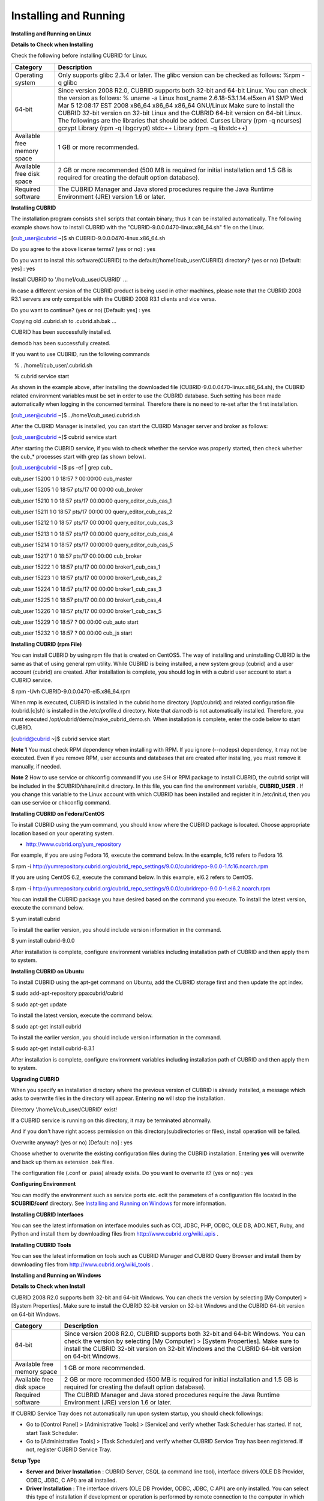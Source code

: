 **********************
Installing and Running
**********************

**Installing and Running on Linux**

**Details to Check when Installing**

Check the following before installing CUBRID for Linux.

+-----------------------------+----------------------------------------------------------------------------------------------------------------------------------------------------------------------+
| **Category**                | **Description**                                                                                                                                                      |
|                             |                                                                                                                                                                      |
+-----------------------------+----------------------------------------------------------------------------------------------------------------------------------------------------------------------+
| Operating system            | Only supports glibc 2.3.4 or later.                                                                                                                                  |
|                             | The glibc version can be checked as follows:                                                                                                                         |
|                             | %rpm -q glibc                                                                                                                                                        |
|                             |                                                                                                                                                                      |
+-----------------------------+----------------------------------------------------------------------------------------------------------------------------------------------------------------------+
| 64-bit                      | Since version 2008 R2.0, CUBRID supports both 32-bit and 64-bit Linux. You can check the version as follows:                                                         |
|                             | % uname -a                                                                                                                                                           |
|                             | Linux host_name 2.6.18-53.1.14.el5xen #1 SMP Wed Mar 5 12:08:17 EST 2008 x86_64 x86_64 x86_64 GNU/Linux                                                              |
|                             | Make sure to install the CUBRID 32-bit version on 32-bit Linux and the CUBRID 64-bit version on 64-bit Linux. The followings are the libraries that should be added. |
|                             | Curses Library (rpm -q ncurses)                                                                                                                                      |
|                             | gcrypt Library (rpm -q libgcrypt)                                                                                                                                    |
|                             | stdc++ Library (rpm -q libstdc++)                                                                                                                                    |
|                             |                                                                                                                                                                      |
+-----------------------------+----------------------------------------------------------------------------------------------------------------------------------------------------------------------+
| Available free memory space | 1 GB or more recommended.                                                                                                                                            |
|                             |                                                                                                                                                                      |
+-----------------------------+----------------------------------------------------------------------------------------------------------------------------------------------------------------------+
| Available free disk space   | 2 GB or more recommended (500 MB is required for initial installation and 1.5 GB is required for creating the default option database).                              |
|                             |                                                                                                                                                                      |
+-----------------------------+----------------------------------------------------------------------------------------------------------------------------------------------------------------------+
| Required software           | The CUBRID Manager and Java stored procedures require the Java Runtime Environment (JRE) version 1.6 or later.                                                       |
|                             |                                                                                                                                                                      |
+-----------------------------+----------------------------------------------------------------------------------------------------------------------------------------------------------------------+

**Installing CUBRID**

The installation program consists shell scripts that contain binary; thus it can be installed automatically. The following example shows how to install CUBRID with the "CUBRID-9.0.0.0470-linux.x86_64.sh" file on the Linux.

[cub_user@cubrid ~]$ sh CUBRID-9.0.0.0470-linux.x86_64.sh

Do you agree to the above license terms? (yes or no) : yes

Do you want to install this software(CUBRID) to the default(/home1/cub_user/CUBRID) directory? (yes or no) [Default: yes] : yes

Install CUBRID to '/home1/cub_user/CUBRID' ...

In case a different version of the CUBRID product is being used in other machines, please note that the CUBRID 2008 R3.1 servers are only compatible with the CUBRID 2008 R3.1 clients and vice versa.

Do you want to continue? (yes or no) [Default: yes] : yes

Copying old .cubrid.sh to .cubrid.sh.bak ...

 

CUBRID has been successfully installed.

 

demodb has been successfully created.

 

If you want to use CUBRID, run the following commands

  % . /home1/cub_user/.cubrid.sh

  % cubrid service start

As shown in the example above, after installing the downloaded file (CUBRID-9.0.0.0470-linux.x86_64.sh), the CUBRID related environment variables must be set in order to use the CUBRID database. Such setting has been made automatically when logging in the concerned terminal. Therefore there is no need to re-set after the first installation.

[cub_user@cubrid ~]$ . /home1/cub_user/.cubrid.sh

After the CUBRID Manager is installed, you can start the CUBRID Manager server and broker as follows:

[cub_user@cubrid ~]$ cubrid service start

After starting the CUBRID service, if you wish to check whether the service was properly started, then check whether the cub_* processes start with grep (as shown below).

[cub_user@cubrid ~]$ ps -ef | grep cub_

cub_user 15200 1 0 18:57 ? 00:00:00 cub_master

cub_user 15205 1 0 18:57 pts/17 00:00:00 cub_broker

cub_user 15210 1 0 18:57 pts/17 00:00:00 query_editor_cub_cas_1

cub_user 15211 1 0 18:57 pts/17 00:00:00 query_editor_cub_cas_2

cub_user 15212 1 0 18:57 pts/17 00:00:00 query_editor_cub_cas_3

cub_user 15213 1 0 18:57 pts/17 00:00:00 query_editor_cub_cas_4

cub_user 15214 1 0 18:57 pts/17 00:00:00 query_editor_cub_cas_5

cub_user 15217 1 0 18:57 pts/17 00:00:00 cub_broker

cub_user 15222 1 0 18:57 pts/17 00:00:00 broker1_cub_cas_1

cub_user 15223 1 0 18:57 pts/17 00:00:00 broker1_cub_cas_2

cub_user 15224 1 0 18:57 pts/17 00:00:00 broker1_cub_cas_3

cub_user 15225 1 0 18:57 pts/17 00:00:00 broker1_cub_cas_4

cub_user 15226 1 0 18:57 pts/17 00:00:00 broker1_cub_cas_5

cub_user 15229 1 0 18:57 ? 00:00:00 cub_auto start

cub_user 15232 1 0 18:57 ? 00:00:00 cub_js start

**Installing CUBRID (rpm File)**

You can install CUBRID by using rpm file that is created on CentOS5. The way of installing and uninstalling CUBRID is the same as that of using general rpm utility. While CUBRID is being installed, a new system group (cubrid) and a user account (cubrid) are created. After installation is complete, you should log in with a cubrid user account to start a CUBRID service.

$ rpm -Uvh CUBRID-9.0.0.0470-el5.x86_64.rpm

When rmp is executed, CUBRID is installed in the cubrid home directory (/opt/cubrid) and related configuration file (cubrid.[c]sh) is installed in the /etc/profile.d directory. Note that
*demodb*
is not automatically installed. Therefore, you must executed /opt/cubrid/demo/make_cubrid_demo.sh. When installation is complete, enter the code below to start CUBRID.

[cubrid@cubrid ~]$ cubrid service start

**Note 1**
You must check RPM dependency when installing with RPM. If you ignore (--nodeps) dependency, it may not be executed.
Even if you remove RPM, user accounts and databases that are created after installing, you must remove it manually, if needed.

**Note 2**
How to use service or chkconfig command
If you use SH or RPM package to install CUBRID, the cubrid script will be included in the $CUBRID/share/init.d directory. In this file, you can find the environment variable,
**CUBRID_USER**
. If you change this variable to the Linux account with which CUBRID has been installed and register it in /etc/init.d, then you can use service or chkconfig command.

**Installing CUBRID on Fedora/CentOS**

To install CUBRID using the yum command, you should know where the CUBRID package is located. Choose appropriate location based on your operating system.

*   `http://www.cubrid.org/yum_repository <http://www.cubrid.org/yum_repository>`_



For example, if you are using Fedora 16, execute the command below. In the example, fc16 refers to Fedora 16.

$ rpm -i http://yumrepository.cubrid.org/cubrid_repo_settings/9.0.0/cubridrepo-9.0.0-1.fc16.noarch.rpm

If you are using CentOS 6.2, execute the command below. In this example, el6.2 refers to CentOS.

$ rpm -i http://yumrepository.cubrid.org/cubrid_repo_settings/9.0.0/cubridrepo-9.0.0-1.el6.2.noarch.rpm

You can install the CUBRID package you have desired based on the command you execute. To install the latest version, execute the command below.

$ yum install cubrid

To install the earlier version, you should include version information in the command.

$ yum install cubrid-9.0.0

After installation is complete, configure environment variables including installation path of CUBRID and then apply them to system.

**Installing CUBRID on Ubuntu**

To install CUBRID using the apt-get command on Ubuntu, add the CUBRID storage first and then update the apt index.

$ sudo add-apt-repository ppa:cubrid/cubrid

$ sudo apt-get update

To install the latest version, execute the command below.

$ sudo apt-get install cubrid

To install the earlier version, you should include version information in the command.

$ sudo apt-get install cubrid-8.3.1

After installation is complete, configure environment variables including installation path of CUBRID and then apply them to system.

**Upgrading CUBRID**

When you specify an installation directory where the previous version of CUBRID is already installed, a message which asks to overwrite files in the directory will appear. Entering
**no**
will stop the installation.

Directory '/home1/cub_user/CUBRID' exist!

If a CUBRID service is running on this directory, it may be terminated abnormally.

And if you don't have right access permission on this directory(subdirectories or files), install operation will be failed.

Overwrite anyway? (yes or no) [Default: no] : yes

Choose whether to overwrite the existing configuration files during the CUBRID installation. Entering
**yes**
will overwrite and back up them as extension .bak files.

The configuration file (.conf or .pass) already exists. Do you want to overwrite it? (yes or no) : yes

**Configuring Environment**

You can modify the environment such as service ports etc. edit the parameters of a configuration file located in the
**$CUBRID/conf**
directory. See
`Installing and Running on Windows <#gs_gs_install_windows_htm>`_
for more information.

**Installing CUBRID Interfaces**

You can see the latest information on interface modules such as CCI, JDBC, PHP, ODBC, OLE DB, ADO.NET, Ruby, and Python and install them by downloading files from
`http://www.cubrid.org/wiki_apis <http://www.cubrid.org/wiki_apis>`_
.

**Installing CUBRID Tools**

You can see the latest information on tools such as CUBRID Manager and CUBRID Query Browser and install them by downloading files from
`http://www.cubrid.org/wiki_tools <http://www.cubrid.org/wiki_tools>`_
.

**Installing and Running on Windows**

**Details to Check when Install**

CUBRID 2008 R2.0 supports both 32-bit and 64-bit Windows. You can check the version by selecting [My Computer] > [System Properties]. Make sure to install the CUBRID 32-bit version on 32-bit Windows and the CUBRID 64-bit version on 64-bit Windows.

+-----------------------------+------------------------------------------------------------------------------------------------------------------------------------------------------------------------------------------------------------------------------------------------------------------------+
| **Category**                | **Description**                                                                                                                                                                                                                                                        |
|                             |                                                                                                                                                                                                                                                                        |
+-----------------------------+------------------------------------------------------------------------------------------------------------------------------------------------------------------------------------------------------------------------------------------------------------------------+
| 64-bit                      | Since version 2008 R2.0, CUBRID supports both 32-bit and 64-bit Windows. You can check the version by selecting [My Computer] > [System Properties]. Make sure to install the CUBRID 32-bit version on 32-bit Windows and the CUBRID 64-bit version on 64-bit Windows. |
|                             |                                                                                                                                                                                                                                                                        |
+-----------------------------+------------------------------------------------------------------------------------------------------------------------------------------------------------------------------------------------------------------------------------------------------------------------+
| Available free memory space | 1 GB or more recommended.                                                                                                                                                                                                                                              |
|                             |                                                                                                                                                                                                                                                                        |
+-----------------------------+------------------------------------------------------------------------------------------------------------------------------------------------------------------------------------------------------------------------------------------------------------------------+
| Available free disk space   | 2 GB or more recommended (500 MB is required for initial installation and 1.5 GB is required for creating the default option database).                                                                                                                                |
|                             |                                                                                                                                                                                                                                                                        |
+-----------------------------+------------------------------------------------------------------------------------------------------------------------------------------------------------------------------------------------------------------------------------------------------------------------+
| Required software           | The CUBRID Manager and Java stored procedures require the Java Runtime Environment (JRE) version 1.6 or later.                                                                                                                                                         |
|                             |                                                                                                                                                                                                                                                                        |
+-----------------------------+------------------------------------------------------------------------------------------------------------------------------------------------------------------------------------------------------------------------------------------------------------------------+

If CUBRID Service Tray does not automatically run upon system startup, you should check followings:

*   Go to [Control Panel] > [Administrative Tools] > [Service] and verify whether Task Scheduler has started. If not, start Task Scheduler.



*   Go to [Administrative Tools] > [Task Scheduler] and verify whether CUBRID Service Tray has been registered. If not, register CUBRID Service Tray.



**Setup Type**

*   **Server and Driver Installation**
    : CUBRID Server, CSQL (a command line tool), interface drivers (OLE DB Provider, ODBC, JDBC, C API) are all installed.



*   **Driver Installation**
    : The interface drivers (OLE DB Provider, ODBC, JDBC, C API) are only installed. You can select this type of installation if development or operation is performed by remote connection to the computer in which the CUBRID database server is installed.



**Upgrading CUBRID**

To install a new version of CUBRID in an environment in which a previous version has already been installed, select [CUBRID Service Tray] > [Exit] from the menu to stop currently running services, and then remove the previous version of CUBRID. Note that when you are prompted with "Do you want to delete all the existing version of databases and the configuration files?" you must select "No" to protect the existing databases.

For more information on migrating a database from a previous version to a new version, see
`Migrating Database <#admin_admin_migration_migration__1472>`_
.

**Configuring Environment**

You can change configuration such as service ports to meet the user environment by changing the parameter values of following files which are located in the
**%CUBRID%\conf**
directory. If a firewall has been configured, the ports used in CUBRID need to be opened.

+------------------------+--------------------------------------------------------------------------------------------------------------------------------------------------------------------------------------------------------------------+
| **File**               | **Description**                                                                                                                                                                                                    |
|                        |                                                                                                                                                                                                                    |
+------------------------+--------------------------------------------------------------------------------------------------------------------------------------------------------------------------------------------------------------------+
| **cm.conf**            | A configuration file for CUBRID Manager. The port that the Manager server process uses is called                                                                                                                   |
|                        | **cm_port**                                                                                                                                                                                                        |
|                        | and its default value is                                                                                                                                                                                           |
|                        | **8001**                                                                                                                                                                                                           |
|                        | . Two ports are used and the port number is determined by the                                                                                                                                                      |
|                        | **cm_port**                                                                                                                                                                                                        |
|                        | parameter. If 8001 is specified, 8001 and 8002 (configured number plus 1) ports will be used. For details, see                                                                                                     |
|                        | `CUBRID Manager Manual <http://www.cubrid.org/wiki_tools/entry/cubrid-manager-manual>`_                                                                                                                            |
|                        | .                                                                                                                                                                                                                  |
|                        |                                                                                                                                                                                                                    |
+------------------------+--------------------------------------------------------------------------------------------------------------------------------------------------------------------------------------------------------------------+
| **cubrid.conf**        | A configuration file for server. You can use it to configure the following values: database memory, the number threads based on the number of concurrent users, communication port between broker and server, etc. |
|                        |                                                                                                                                                                                                                    |
|                        | The port that a master process uses is called                                                                                                                                                                      |
|                        | cubrid_port_id                                                                                                                                                                                                     |
|                        | and its default value is                                                                                                                                                                                           |
|                        | 1523                                                                                                                                                                                                               |
|                        | . For details, see                                                                                                                                                                                                 |
|                        | `cubrid.conf Configuration File and Default Parameters <#pm_pm_db_setting_htm>`_                                                                                                                                   |
|                        | .                                                                                                                                                                                                                  |
|                        |                                                                                                                                                                                                                    |
+------------------------+--------------------------------------------------------------------------------------------------------------------------------------------------------------------------------------------------------------------+
| **cubrid_broker.conf** | A configuration file for broker. You can use it to configure the following values: broker port, the number of application servers (CAS), SQL LOG, etc.                                                             |
|                        | The port that a broker uses is called                                                                                                                                                                              |
|                        | **BROKER_PORT**                                                                                                                                                                                                    |
|                        | . A port you see in the                                                                                                                                                                                            |
|                        | drivers such as JDBC is its corresponding broker's port.                                                                                                                                                           |
|                        | **APPL_SERVER_PORT**                                                                                                                                                                                               |
|                        | is a port that a broker application server (CAS) uses and it is added only in Windows. The default value is                                                                                                        |
|                        | **BROKER_PORT**                                                                                                                                                                                                    |
|                        | +1. The number of ports used is the same as the number of CAS, starting from the specified port's number plus 1. For details, see                                                                                  |
|                        | `Parameter by Broker <#pm_pm_broker_one_htm>`_                                                                                                                                                                     |
|                        | .                                                                                                                                                                                                                  |
|                        | The                                                                                                                                                                                                                |
|                        | **CCI_DEFAULT_AUTOCOMMIT**                                                                                                                                                                                         |
|                        | broker parameter is supported since 2008 R4.0. The default value in the version is                                                                                                                                 |
|                        | **OFF**                                                                                                                                                                                                            |
|                        | and it is later changed to                                                                                                                                                                                         |
|                        | **ON**                                                                                                                                                                                                             |
|                        | . Therefore, users who have upgraded from 2008 R4.0 to 2008 R4.1 or later versions should change this value to                                                                                                     |
|                        | **OFF**                                                                                                                                                                                                            |
|                        | or configure the auto-commit mode to                                                                                                                                                                               |
|                        | **OFF**                                                                                                                                                                                                            |
|                        | .                                                                                                                                                                                                                  |
|                        |                                                                                                                                                                                                                    |
+------------------------+--------------------------------------------------------------------------------------------------------------------------------------------------------------------------------------------------------------------+

**Installing CUBRID Interfaces**

You can see the latest information on interface modules such as JDBC, PHP, ODBC, and OLE DB and install them by downloading files from 
`http://www.cubrid.org/wiki_apis <http://www.cubrid.org/wiki_apis>`_
.

**Installing CUBRID Tools**

You can see the latest information on tools such as CUBRID Manager and CUBRID Query Browser and install them by downloading files from
`http://www.cubrid.org/wiki_tools <http://www.cubrid.org/wiki_tools>`_
.
